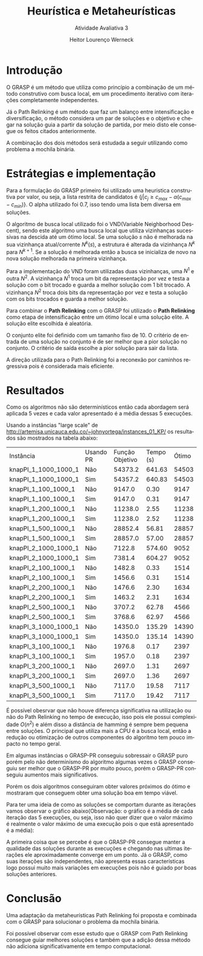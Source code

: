 #+TITLE: Heurística e Metaheurísticas
#+SUBTITLE: Atividade Avaliativa 3
#+AUTHOR: Heitor Lourenço Werneck
#+EMAIL: heitorwerneck@hotmail.com
#+DATE: 
#+LANGUAGE: pt
#+OPTIONS: ^:nil email:nil toc:nil
#+LATEX_HEADER: \usepackage[AUTO]{babel}
# mathtools ja inclui amsmath #+LATEX_HEADER: \usepackage{amsmath}
#+LATEX_HEADER: \usepackage{mathtools}
#+LATEX_HEADER: \usepackage[binary-units=true]{siunitx}
#+LATEX_HEADER: \usepackage[top=0.5cm,bottom=1.5cm,left=2cm,right=2cm]{geometry}
#+LATEX_HEADER: \usepackage{mdframed}
#+LATEX_HEADER: \usepackage{listings}
#+LATEX_HEADER: \usepackage{algpseudocode}
#+LATEX_HEADER: \usepackage[Algoritmo]{algorithm}
#+LATEX_HEADER: \usepackage{tikz}
#+LATEX_HEADER: \usepackage{xcolor}
#+LATEX_HEADER: \usepackage{colortbl}
#+LATEX_HEADER: \usepackage{graphicx,wrapfig,lipsum}
#+LATEX_HEADER: \usepackage{pifont}
#+LATEX_HEADER: \usepackage{subfigure}
#+LATEX_HEADER: \usepackage{rotating}
#+LATEX_HEADER: \usepackage{multirow}
#+LATEX_HEADER: \usepackage{tablefootnote}
#+LATEX_HEADER: \usepackage{enumitem}
#+LATEX_HEADER: \usepackage{natbib}
#+LATEX_HEADER: \usepackage{dblfloatfix}
#+LATEX_HEADER: \usepackage{color, colortbl}
#+LATEX_HEADER: \usepackage{chngcntr}
#+LATEX_HEADER: \usepackage{epstopdf}
#+LATEX_HEADER: \usepackage{comment}
#+LATEX_HEADER: \usepackage{float}

#+latex_class_options: [11pt]

#+PROPERTY: header-args :eval no-export

* Introdução

O GRASP é um método que utiliza como princípio a combinação de um método construtivo com busca local, em um procedimento iterativo com iterações completamente independentes.

Já o Path Relinking é um método que faz um balanço entre intensificação e diversificação, o método considera um par de soluções e o objetivo e chegar na solução guia a partir da solução de partida, por meio disto ele consegue os feitos citados anteriormente.

A combinação dos dois métodos será estudada a seguir utilizando como problema a mochila binária.

* Estrátegias e implementação

Para a formulação do GRASP primeiro foi utilizado uma heuristica construtiva por valor, ou seja, a lista restrita de candidatos é $\{j | c_j \geq c_{max} - \alpha(c_{max}-c_{min})\}$. O alpha utilizado foi $0.7$, isso tendo uma lista bem diversa em soluções.

O algoritmo de busca local utilizado foi o VND(Variable Neighborhood Descent), sendo este algoritmo uma busca local que utiliza vizinhanças sucessivas na descida até um ótimo local. Se uma solução $s$ não é melhorada na sua vizinhança atual/corrente $N^k(s)$, a estrutura é alterada da vizinhança $N^k$ para $N^{k+1}$. Se a solução é melhorada então a busca se inicializa de novo na nova solução melhorada na primeira vizinhança.

Para a implementação do VND foram utilizadas duas vizinhanças, uma $N^1$ e outra $N^2$. A vizinhança $N^1$ troca um bit da representação por vez e testa a solução com o bit trocado e guarda a melhor solução com 1 bit trocado. A vizinhança $N^2$ troca dois bits da representação por vez e testa a solução com os bits trocados e guarda a melhor solução.

Para combinar o *Path Relinking* com o GRASP foi utilizado o *Path Relinking* como etapa de intensificação entre um ótimo local e uma solução elite. A solução elite escolhida é aleatória.

O conjunto elite foi definido com um tamanho fixo de 10. O critério de entrada de uma solução no conjunto é de ser melhor que a pior solução no conjunto. O critério de saída escolhe a pior solução para sair da lista.

A direção utilizada para o Path Relinking foi a reconexão por caminhos regressiva pois é considerada mais eficiente.

* Resultados
Como os algoritmos não são determinísticos então cada abordagem será aplicada 5 vezes e cada valor apresentado é a média dessas 5 execuções.

Usando a instâncias "large scale" de http://artemisa.unicauca.edu.co/~johnyortega/instances_01_KP/ os resultados são mostrados na tabela abaixo:

| Instância            | Usando PR | Função Objetivo | Tempo (s) | Ótimo |
| knapPI_1_1000_1000_1 | Não       |         54373.2 |    641.63 | 54503 |
| knapPI_1_1000_1000_1 | Sim       |         54357.2 |    640.83 | 54503 |
| knapPI_1_100_1000_1  | Não       |          9147.0 |      0.30 |  9147 |
| knapPI_1_100_1000_1  | Sim       |          9147.0 |      0.31 |  9147 |
| knapPI_1_200_1000_1  | Não       |         11238.0 |      2.55 | 11238 |
| knapPI_1_200_1000_1  | Sim       |         11238.0 |      2.52 | 11238 |
| knapPI_1_500_1000_1  | Não       |         28852.4 |     56.81 | 28857 |
| knapPI_1_500_1000_1  | Sim       |         28857.0 |     57.00 | 28857 |
| knapPI_2_1000_1000_1 | Não       |          7122.8 |    574.60 |  9052 |
| knapPI_2_1000_1000_1 | Sim       |          7381.4 |    604.27 |  9052 |
| knapPI_2_100_1000_1  | Não       |          1482.8 |      0.33 |  1514 |
| knapPI_2_100_1000_1  | Sim       |          1456.6 |      0.31 |  1514 |
| knapPI_2_200_1000_1  | Não       |          1476.6 |      2.30 |  1634 |
| knapPI_2_200_1000_1  | Sim       |          1463.2 |      2.31 |  1634 |
| knapPI_2_500_1000_1  | Não       |          3707.2 |     62.78 |  4566 |
| knapPI_2_500_1000_1  | Sim       |          3768.6 |     62.97 |  4566 |
| knapPI_3_1000_1000_1 | Não       |         14350.0 |    135.29 | 14390 |
| knapPI_3_1000_1000_1 | Sim       |         14350.0 |    135.14 | 14390 |
| knapPI_3_100_1000_1  | Não       |          1976.8 |      0.17 |  2397 |
| knapPI_3_100_1000_1  | Sim       |          1957.0 |      0.18 |  2397 |
| knapPI_3_200_1000_1  | Não       |          2697.0 |      1.31 |  2697 |
| knapPI_3_200_1000_1  | Sim       |          2697.0 |      1.36 |  2697 |
| knapPI_3_500_1000_1  | Não       |          7117.0 |     19.58 |  7117 |
| knapPI_3_500_1000_1  | Sim       |          7117.0 |     19.42 |  7117 |

É possível obesrvar que não houve diferença significativa na utilização ou não do Path Relinking no tempo de execução, isso pois ele possui complexidade $O(n^2)$ e além disso a distância de hamming é sempre bem pequena entre soluções. O principal que utiliza mais a CPU é a busca local, então a redução ou otimização de outros componentes do algoritmo tem pouco impacto no tempo geral.

Em algumas instâncias o GRASP-PR conseguiu sobressair o GRASP puro porém pelo não determinísmo do algoritmo algumas vezes o GRASP conseguiu ser melhor que o GRASP-PR por muito pouco, porém o GRASP-PR conseguiu aumentos mais significativos.

Porém os dois algoritmos conseguiram obter valores próximos do ótimo e mostraram que conseguem obter uma solução boa em tempo viável.

Para ter uma ideia de como as soluções se comportam durante as iterações vamos observar o gráfico abaixo(Observação: o gráfico é a média de cada iteração das 5 execuções, ou seja, isso não quer dizer que o valor máximo é realmente o valor máximo de uma execução pois o que está apresentado é a média):

#+begin_export latex
\begin{figure}[H]
	\centering
	\includegraphics[scale=0.5]{knapPI_1_500_1000_1_iterations.eps}
	\caption{Execução da instância knapPI\_1\_500\_1000\_1}
\end{figure}
#+end_export

A primeira coisa que se percebe é que o GRASP-PR consegue manter a qualidade das soluções durante as execuções e chegando nas ultimas iterações ele aproximadamente converge em um ponto. Já o GRASP, como suas iterações são independentes, não apresenta essas características logo possui muito mais variações em execuções pois não é guiado por boas soluções anteriores.


* Conclusão
Uma adaptação da metaheurísticas Path Relinking foi proposta e combinada com o GRASP para solucionar o problema da mochila binária.

Foi possível observar com esse estudo que o GRASP com Path Relinking consegue guiar melhores soluções e também que a adição dessa método não adiciona significativamente em tempo computacional.

